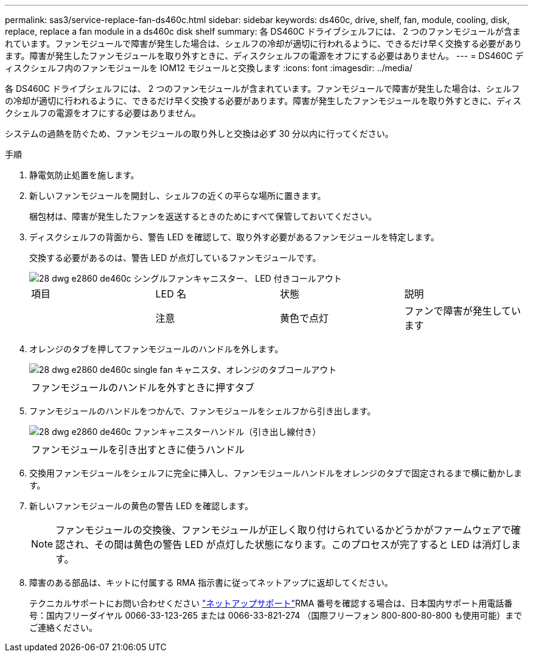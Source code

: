 ---
permalink: sas3/service-replace-fan-ds460c.html 
sidebar: sidebar 
keywords: ds460c, drive, shelf, fan, module, cooling, disk, replace, replace a fan module in a ds460c disk shelf 
summary: 各 DS460C ドライブシェルフには、 2 つのファンモジュールが含まれています。ファンモジュールで障害が発生した場合は、シェルフの冷却が適切に行われるように、できるだけ早く交換する必要があります。障害が発生したファンモジュールを取り外すときに、ディスクシェルフの電源をオフにする必要はありません。 
---
= DS460C ディスクシェルフ内のファンモジュールを IOM12 モジュールと交換します
:icons: font
:imagesdir: ../media/


[role="lead"]
各 DS460C ドライブシェルフには、 2 つのファンモジュールが含まれています。ファンモジュールで障害が発生した場合は、シェルフの冷却が適切に行われるように、できるだけ早く交換する必要があります。障害が発生したファンモジュールを取り外すときに、ディスクシェルフの電源をオフにする必要はありません。

システムの過熱を防ぐため、ファンモジュールの取り外しと交換は必ず 30 分以内に行ってください。

.手順
. 静電気防止処置を施します。
. 新しいファンモジュールを開封し、シェルフの近くの平らな場所に置きます。
+
梱包材は、障害が発生したファンを返送するときのためにすべて保管しておいてください。

. ディスクシェルフの背面から、警告 LED を確認して、取り外す必要があるファンモジュールを特定します。
+
交換する必要があるのは、警告 LED が点灯しているファンモジュールです。

+
image::../media/28_dwg_e2860_de460c_single_fan_canister_with_led_callout.gif[28 dwg e2860 de460c シングルファンキャニスター、 LED 付きコールアウト]

+
|===


| 項目 | LED 名 | 状態 | 説明 


 a| 
image:../media/legend_icon_01.png[""]
| 注意  a| 
黄色で点灯
 a| 
ファンで障害が発生しています

|===
. オレンジのタブを押してファンモジュールのハンドルを外します。
+
image::../media/28_dwg_e2860_de460c_single_fan_canister_with_orange_tab_callout.gif[28 dwg e2860 de460c single fan キャニスタ、オレンジのタブコールアウト]

+
|===


 a| 
image:../media/legend_icon_01.png[""]
| ファンモジュールのハンドルを外すときに押すタブ 
|===
. ファンモジュールのハンドルをつかんで、ファンモジュールをシェルフから引き出します。
+
image::../media/28_dwg_e2860_de460c_fan_canister_handle_with_callout.gif[28 dwg e2860 de460c ファンキャニスターハンドル（引き出し線付き）]

+
|===


 a| 
image:../media/legend_icon_01.png[""]
| ファンモジュールを引き出すときに使うハンドル 
|===
. 交換用ファンモジュールをシェルフに完全に挿入し、ファンモジュールハンドルをオレンジのタブで固定されるまで横に動かします。
. 新しいファンモジュールの黄色の警告 LED を確認します。
+

NOTE: ファンモジュールの交換後、ファンモジュールが正しく取り付けられているかどうかがファームウェアで確認され、その間は黄色の警告 LED が点灯した状態になります。このプロセスが完了すると LED は消灯します。

. 障害のある部品は、キットに付属する RMA 指示書に従ってネットアップに返却してください。
+
テクニカルサポートにお問い合わせください https://mysupport.netapp.com/site/global/dashboard["ネットアップサポート"]RMA 番号を確認する場合は、日本国内サポート用電話番号：国内フリーダイヤル 0066-33-123-265 または 0066-33-821-274 （国際フリーフォン 800-800-80-800 も使用可能）までご連絡ください。



